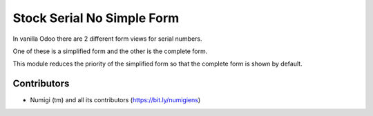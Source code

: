 Stock Serial No Simple Form
===========================
In vanilla Odoo there are 2 different form views for serial numbers.

One of these is a simplified form and the other is the complete form.

This module reduces the priority of the simplified form so
that the complete form is shown by default.

Contributors
------------
* Numigi (tm) and all its contributors (https://bit.ly/numigiens)
